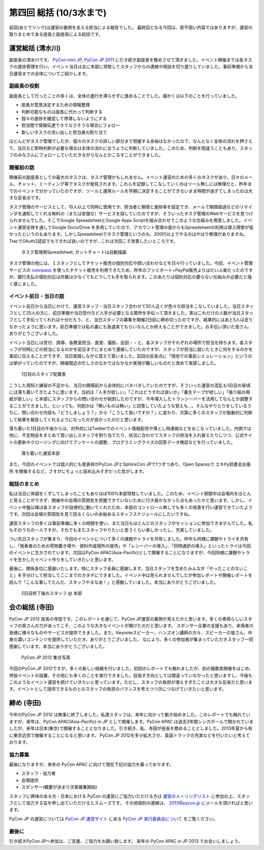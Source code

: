 ==========================
 第四回 総括 (10/3水まで)
==========================

.. image:: /_static/pyconjp2012_logo_s.*
   :target: http://2012.pycon.jp/

前回(あとでリンク)は運営の裏側を支える担当による報告でした。
最終回となる今回は、若干固い内容ではありますが、運営の取りまとめである座長と副座長による総括です。


運営総括 (清水川)
=================
副座長の清水川です。
`PyCon mini JP <https://sites.google.com/site/pyconminijp/>`_,
`PyCon JP 2011 <http://2011.pycon.jp/>`_ に引き続き副座長を務めさせて頂きました。イベント開催までは各タスクの進捗管理を行い、イベント当日は主に本部に常駐してスタッフからの連絡や相談を切り盛りしていました。事前準備から当日運営までの全体についてご紹介します。

副座長の役割
--------------
副座長として行ったことの多くは、全体の進行を滞らせずに進めることでした。細かくは以下のことを行っていました。

* 座長が意思決定するための情報整理
* 判断可能なものは座長に代わって判断する
* 個々の進捗を確認して停滞しないようにする
* 担当間で情報伝達できてなさそうな場合にフォロー
* 新しいタスクの洗い出しと担当者の割り当て

ほとんどがタスク管理でしたが、個々のタスクの詳しい部分まで把握する余裕はなかったので、なんとなく全体の流れを押さえて、当日など即時判断が必要な場合は全体の流れに合うように判断していました。このため、判断を間違うこともあり、スタッフのみなさんにフォローしていただきながらなんとかこなすことができました。

開催前の話
------------
開催前の副座長としての最大のタスクは、タスク管理かもしれません。イベント運営のための多くのタスクがあり、日々のメール、チャット、ミーティング等でタスクが発見されます。これらを記録してこなしていくのはツール無しには無理だと、昨年までのイベントで分かっていたのですが、ツールと運用ルールを早期に決定することができないまま時間が過ぎてしまったのは大きな反省点です。

タスク管理のサービスとして、10人以上で同時に使用でき、担当者と期限と進捗率を設定でき、メールで期限超過などのリマインダを通知してくれる無料の（または安価な）サービスを探していたのですが、そういったタスク管理のWebサービスを見つけられませんでした。そこでGoogle SpreadsheetとGoogle Apps Scriptを組み合わせてこのような仕組みを用意しました。イベント運営全体を通してGoogle Docs/Drive を多用していたので、アカウント管理の面からもSpreadsheetの利用は導入障壁が低かったというのもあります。しかしSpreadsheetでタスク管理というのも、200行以上でやるのはやはり無理がありますね。TracでOAuth2認証でもできれば良いのですが…これは次回こそ改善したいところです。

.. figure:: /_static/pyconjp-tasklist.png

   タスク管理用Spreadsheet, ガントチャートは自動描画


タスク管理の他には、１スタッフとしてチケット販売の個別対応や問い合わせなどを日々行っていました。今回、イベント管理サービスの connpass_ を使ったチケット販売を利用できたため、昨年のファミポート+PayPal販売よりはだいぶ楽だったのですが、銀行支払の個別対応は件数は少なくてもどうしても手を取られます。このあたりは個別対応の要らない仕組みが必要だと強く感じました。

.. _connpass: http://connpass.com/event/708/

.. 今回の運営スタッフは前回のメンバーと人数的にはそれほど変わらず、約半数が入れ替わりました。

.. チケット販売については、Tシャツ配布を8月中参加登録の方に限定させて頂いたり、当日チケットの販売が出来なかったり、当日ライブ配信の案内を当日までできなかったりと色々と


イベント前日・当日の話
-------------------------
イベント前日から当日にかけて、運営スタッフ・当日スタッフ合わせて50人近くが色々な担当をこなしていました。当日スタッフとして25人の方に、前日準備や当日受付など人手が必要となる箇所を手伝って頂きました。実はこれだけの人数が当日スタッフとして手伝ってくれれば十分だろう、と、当日スタッフの募集を開催2日前に締め切ったのですが、結果的にはあと5人は足りなかったように思います。前日準備では私の妻にも急遽来てもらいなんとか終えることができました。お手伝い頂いた皆さん、ありがとうございました。

イベント当日には受付、誘導、各教室担当、食堂、撮影、巡回・・と、各スタッフがそれぞれの場所で担当を持ちます。各スタッフが何時にどの担当になるのかを前日までにまとめて連絡していたのですが、スタッフが担当に就いたときに何をするのかを事前に伝えることができず、当日実践しながら覚えて貰いました。前回の反省点に「現地での事前シミュレーション」というのは挙がっていたのですが、開催間近の忙しさのなかではなかなか実現が難しいものだと改めて実感しました。

.. figure:: /_static/pyconjp-staff-schedule.png

   1日目のスタッフ配置表

こうした周知と練習の不足から、当日の開場前から全体的にバタバタしていたのですが、そういった運営の混乱も1日目の昼頃には落ち着いてきたように思います。当初は「人手が欲しい」「これはどうすれば良いか」「養生テープが欲しい」「張り紙の用紙が欲しい」と本部にスタッフからの問い合わせが殺到したのですが、今年導入したトランシーバーを活用してなんとか調整することができました。といっても、何割かは「無いものは無い」と回答していたような覚えも…。そんなやりとりをしているうちに、問い合わせ内容も「どうしましょう？」から「こうして良いですか？」に変わり、次第に多くのスタッフが能動的に判断して結果を報告してくれるようになったのが良かったのだと思います。

落ち着いた1日目の午後からは、対外的にはTwitterでのイベント情報配信や落とし物連絡などをおこなっていました。内側では他に、不足物品をまとめて買い出しスタッフを割り当てたり、状況に合わせてスタッフの担当を入れ替えたりしつつ、公式サイトの更新やクロージングに向けてアンケートの調整、プログラミングクイズの回答データ検証などを行っていました。

.. figure:: /_static/pyconjp-headoffice.jpg

   落ち着いた運営本部


また、今回のイベントでは個人的にも発表枠がPyCon JPとSphinxCon JPで1つずつあり、Open Spacesで ``エキPy読書会出張所`` を開催するなど、さすがにちょっと詰め込みすぎだった気がします。

総括のまとめ
------------------
私は当日に体調をくずしてしまったこともありほぼ100%本部常駐していました。このため、イベント期間中は会場内をほとんど見ることができず、開催中の会場の雰囲気を把握できていないために行き届かなかった点もあったかと思います。しかし、イベント中盤以降は各スタッフが自律的に動いてくれたため、本部のコントロール無しでも多くの改善を行い運営できていたようです。次回は会場の雰囲気を見て回るくらいの余裕あるスタッフスケジュールにしたいですね。

運営スタッフの多くは事前準備に多くの時間を使い、また当日もほとんどのスタッフがセッションに参加できませんでした。私もそのうちの一人ですが、それでもまたスタッフやりたいと思うくらい楽しかったし、充実していました。

つい先日スタッフが集まり、今回のイベントについて多くの課題やトライを共有しました。昨年も同様に課題やトライを共有し、「発表者のための荷物置き場や、資料作成場所の提供」や「レシーバーの導入」、「同時通訳の導入」といったトライは今回のイベントに生かされています。次回はPyCon APAC(Asia-Pacific)として開催することになりますが、今回同様に課題やトライを生かしたイベント作りをしていきたいと思います。

最後に、関係各位に感謝いたします。特にスタッフ全員に感謝します。当日スタッフを含めたみんなが「やったことのないこと」を手分けして担当してここまでのカタチにできました。イベント中は見られませんでしたが参加レポートや開催レポートを読んで「こんな事してたんだ、スタッフやるなあ！」と感動していました。本当にありがとうございました。


.. figure:: /_static/pyconjp-staff-closing.jpg

   2日目終了後のスタッフ @ 本部

会の総括 (寺田)
===============

PyCon JP 2012 座長の寺田です。このレポートを通じて、PyCon JP運営の裏側が見えたかと思います。多くの素晴らしいスタッフの皆さんの力があってこそ、このような大きなイベントが開けたのだと思います。
スポンサー企業の支援もあり、来場者の皆様に様々なものやサービスが提供できました。また、Keynoteスピーカー、ハンズオン講師の方々、スピーカーの皆さん、中身の濃いコンテンツを提供していただき、ありがとうございました。
なにより、多くの参加者が集まっていただきスタッフ一同感謝しています。本当にありがとうございました。

.. figure:: /_static/pyconjpall.*
   :width: 640px

   PyCon JP 2012 集合写真

今回のPyCon JP 2012ですが、多くの新しい挑戦を行いました。初回のレポートでも触れましたが、初の複数実開催をはじめ、併設イベントの設置、その他にも多くのことを実行できました。目指す方向としては間違っていなかったと思いますし、今後もこのようなイベント運営を続けていきたいと思っています。ただし、スタッフの負担が増えすぎたことは大きな反省だと思います。イベントとして提供できるものとのスタッフの負担のバランスを考えつつ次につなげていきたいと思います。


締め (寺田)
===========

今年のPyCon JP 2012 は無事に終了しました。私達スタッフは、来年に向かって動き始めました。このレポートでも触れていますが、来年は、PyCon APAC(Asia-Pacific) in JP として開催します。PyCon APAC は過去3年間シンガポールで開かれていましたが、来年は日本(東京)で開催することとなりました。引き続き、私、寺田が座長を務めることとしました。2013年夏から秋に東京近郊で開催することになると思います。
PyCon JP 2012を多少拡大させ、英語トラックの充実などを行いたいと考えております。


協力募集
------------

最後になりますが、来年の PyCon APAC に向けて現在下記の協力を募っております。

- スタッフ・協力者
- 会場提供
- スポンサー(概要が決まり次第募集開始)

スタッフに興味のある方・日本における PyCon の運営にご協力いただける方は `運営のメーリングリスト <https://groups.google.com/forum/?fromgroups#!forum/pycon-organizers-jp>`_ に参加の上、スタッフとして協力する旨を申し出ていただけるとスムーズです。
その他個別の連絡は、 2013@pycon.jp にメールを頂ければと思います。

PyCon JP の運営については `PyCon JP 運営サイト <http://www.pycon.jp/>`_ にある `PyCon JP 実行委員会について <http://www.pycon.jp/committee.html>`_ をご覧ください。


最後に
---------

引き続きPyCon JPへ参加は、ご支援、ご協力をお願い致します。
来年の PyCon APAC in JP 2013 でお会いしましょう。

